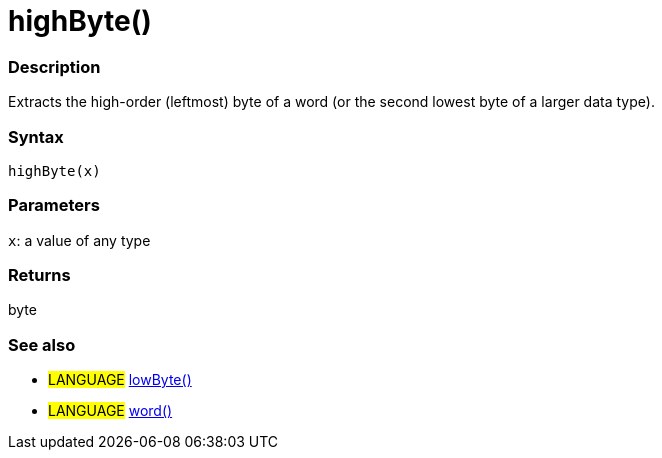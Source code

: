 :source-highlighter: pygments
:pygments-style: arduino
:ext-relative: adoc


= highByte()


// OVERVIEW SECTION STARTS
[#overview]
--

[float]
=== Description
Extracts the high-order (leftmost) byte of a word (or the second lowest byte of a larger data type).
[%hardbreaks]


[float]
=== Syntax
`highByte(x)`


[float]
=== Parameters
`x`: a value of any type

[float]
=== Returns
byte

--
// OVERVIEW SECTION ENDS




// HOW TO USE SECTION STARTS
[#howtouse]
--

[float]
=== See also
// Link relevant content by category, such as other Reference terms (please add the tag #LANGUAGE#),
// definitions (please add the tag #DEFINITION#), and examples of Projects and Tutorials
// (please add the tag #EXAMPLE#)  ►►►►► THIS SECTION IS MANDATORY ◄◄◄◄◄

[role="language"]
* #LANGUAGE# link:lowByte{ext-relative}[lowByte()] +
* #LANGUAGE# link:../../Variable/Data%20Types/word{ext-relative}[word()]

--
// HOW TO USE SECTION ENDS
